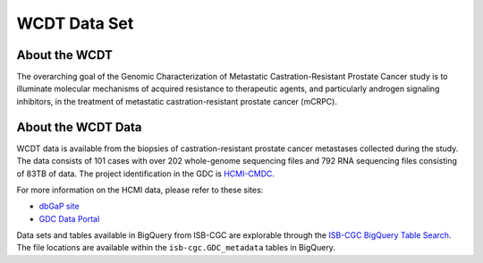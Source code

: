 **************
WCDT Data Set
**************

About the WCDT
---------------

The overarching goal of the Genomic Characterization of Metastatic Castration-Resistant Prostate Cancer study is to illuminate molecular mechanisms of acquired resistance to therapeutic agents, and particularly androgen signaling inhibitors, in the treatment of metastatic castration-resistant prostate cancer (mCRPC).

About the WCDT Data
--------------------

WCDT data is available from the biopsies of castration-resistant prostate cancer metastases collected during the study. The data consists of 101 cases with over 202 whole-genome sequencing files and 792 RNA sequencing files consisting of 83TB of data. The project identification in the GDC is `HCMI-CMDC <https://portal.gdc.cancer.gov/projects/HCMI-CMDC>`_.

For more information on the HCMI data, please refer to these sites:

- `dbGaP site <https://www.ncbi.nlm.nih.gov/projects/gap/cgi-bin/study.cgi?study_id=phs001486.v2.p2>`_
- `GDC Data Portal <https://portal.gdc.cancer.gov/projects?filters=%7B%22op%22%3A%22and%22%2C%22content%22%3A%5B%7B%22op%22%3A%22in%22%2C%22content%22%3A%7B%22field%22%3A%22projects.program.name%22%2C%22value%22%3A%5B%22WCDT%22%5D%7D%7D%5D%7D>`_

Data sets and tables available in BigQuery from ISB-CGC are explorable through the `ISB-CGC BigQuery Table Search <https://isb-cgc.appspot.com/bq_meta_search/>`_. The file locations are available within the ``isb-cgc.GDC_metadata`` tables in BigQuery.
